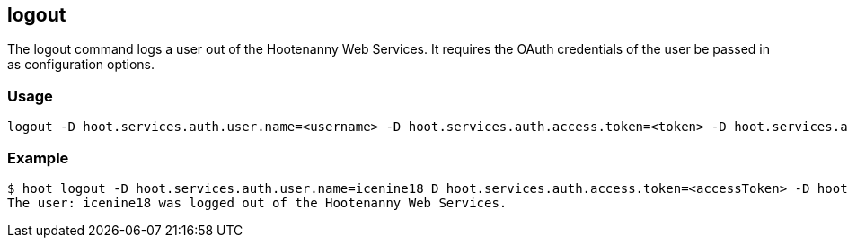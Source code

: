 [[logout]]
== logout

The +logout+ command logs a user out of the Hootenanny Web Services. It requires the OAuth credentials of the user be 
passed in as configuration options.

=== Usage

--------------------------------------
logout -D hoot.services.auth.user.name=<username> -D hoot.services.auth.access.token=<token> -D hoot.services.auth.access.token.secret=<token>
--------------------------------------

=== Example

--------------------------------------
$ hoot logout -D hoot.services.auth.user.name=icenine18 D hoot.services.auth.access.token=<accessToken> -D hoot.services.auth.access.token.secret=<accessTokenSecret>
The user: icenine18 was logged out of the Hootenanny Web Services.
--------------------------------------

